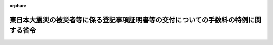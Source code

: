 .. _423M60000010016_20110513_000000000000000:

:orphan:

====================================================================================
東日本大震災の被災者等に係る登記事項証明書等の交付についての手数料の特例に関する省令
====================================================================================

.. raw:: html
    
    
    <main id="contentsLaw" class="active">
    <div id="innerDocument" class="active">
    
    
    
    
    <div style="margin-bottom: 12px;">
    <div id="lawTitleNo" style="font-size: 1.067rem; font-weight: bold;" class="_shokanBoxParent">平成二十三年法務省令第十六号<div class="_shokanBox"></div>
    <div class="_inyoBox" id="_inyo_"></div>
    </div>
    <div id="lawTitle" style="margin-left: 3rem; font-size: 1.5rem; font-weight: bold; line-height: 1.25em;" class="_shokanBoxParent">
    <span data-xpath="">東日本大震災の被災者等に係る登記事項証明書等の交付についての手数料の特例に関する省令</span><div class="_shokanBox" id="_shokan_"><div class="_shokanBtnIcons"></div></div>
    <div class="_inyoBox" id="_inyo_"></div>
    </div>
    </div><section id="EnactStatement" class="active EnactStatement"><div class="_div_EnactStatement _shokanBoxParent" style="text-indent: 1em;">
    <span data-xpath="">不動産登記法（平成十六年法律第百二十三号）第百十九条第三項（同法第百二十条第三項及び第百二十一条第三項並びに船舶登記令（平成十七年政令第十一号）第三十三条第三項において準用する場合を含む。）の規定及び東日本大震災の被災者等に係る登記事項証明書等の交付についての手数料の特例に関する政令（平成二十三年政令第百四十号）の規定に基づき、東日本大震災の被災者等に係る登記事項証明書等の交付についての手数料の特例に関する省令を次のとおり定める。</span><div class="_shokanBox" id="_shokan_"><div class="_shokanBtnIcons"></div></div>
    <div class="_inyoBox" id="_inyo_"></div>
    </div></section><section id="MainProvision" class="active MainProvision"><section id="" class="active Article"><div style="margin-left: 1em; font-weight: bold;" class="_div_ArticleCaption _shokanBoxParent">
    <span data-xpath="">（東日本大震災の被災者等が被災建物に係る登記事項証明書等を取得する場合の手数料の免除）</span><div class="_shokanBox" id="_shokan_"><div class="_shokanBtnIcons"></div></div>
    <div class="_inyoBox" id="_inyo_"></div>
    </div>
    <div style="margin-left: 1em; text-indent: -1em;" id="" class="_div_ArticleTitle _shokanBoxParent">
    <span style="font-weight: bold;">第一条</span>　<span data-xpath="">東日本大震災の被災者等に係る登記事項証明書等の交付についての手数料の特例に関する政令（以下「令」という。）第一条の規定の適用を受けようとする者は、令第一条第一項第一号又は第三号の市町村（特別区を含む。以下同じ。）の長の証明に係る書面で東日本大震災によりその所有する建物又は賃借権を有する建物に被害を受けた者の氏名又は名称及び住所又は本店若しくは主たる事務所の所在地並びに当該建物の所在地の記載があるものを提示しなければならない。</span><div class="_shokanBox" id="_shokan_"><div class="_shokanBtnIcons"></div></div>
    <div class="_inyoBox" id="_inyo_"></div>
    </div>
    <div style="margin-left: 1em; text-indent: -1em;" class="_div_ParagraphSentence _shokanBoxParent">
    <span style="font-weight: bold;">２</span>　<span data-xpath="">相続人が令第一条の規定の適用を受けようとする場合には、当該相続人の戸籍の謄本その他の適用を受けようとする者が当該相続人に該当することを証する書面を提示しなければならない。</span><div class="_shokanBox" id="_shokan_"><div class="_shokanBtnIcons"></div></div>
    <div class="_inyoBox" id="_inyo_"></div>
    </div></section><section id="" class="active Article"><div style="margin-left: 1em; font-weight: bold;" class="_div_ArticleCaption _shokanBoxParent">
    <span data-xpath="">（東日本大震災の被災者等が被災船舶に係る登記事項証明書を取得する場合の手数料の免除）</span><div class="_shokanBox" id="_shokan_"><div class="_shokanBtnIcons"></div></div>
    <div class="_inyoBox" id="_inyo_"></div>
    </div>
    <div style="margin-left: 1em; text-indent: -1em;" id="" class="_div_ArticleTitle _shokanBoxParent">
    <span style="font-weight: bold;">第二条</span>　<span data-xpath="">令第二条の規定の適用を受けようとする者は、令第二条第一号又は第三号の被災証明書面で東日本大震災によりその所有する船舶又は賃借権を有する船舶に被害を受けた者の氏名又は名称及び住所又は本店若しくは主たる事務所の所在地並びに当該船舶の船籍港（漁船の場合にあっては、船籍港又は主たる根拠地）の記載があるものを提示しなければならない。</span><div class="_shokanBox" id="_shokan_"><div class="_shokanBtnIcons"></div></div>
    <div class="_inyoBox" id="_inyo_"></div>
    </div>
    <div style="margin-left: 1em; text-indent: -1em;" class="_div_ParagraphSentence _shokanBoxParent">
    <span style="font-weight: bold;">２</span>　<span data-xpath="">相続人が令第二条の規定の適用を受けようとする場合には、当該相続人の戸籍の謄本その他の適用を受けようとする者が当該相続人に該当することを証する書面を提示しなければならない。</span><div class="_shokanBox" id="_shokan_"><div class="_shokanBtnIcons"></div></div>
    <div class="_inyoBox" id="_inyo_"></div>
    </div>
    <div style="margin-left: 1em; text-indent: -1em;" class="_div_ParagraphSentence _shokanBoxParent">
    <span style="font-weight: bold;">３</span>　<span data-xpath="">令第二条第一号に規定する法務省令で定める書面は、次に掲げる書面のうちいずれかの書面とする。</span><div class="_shokanBox" id="_shokan_"><div class="_shokanBtnIcons"></div></div>
    <div class="_inyoBox" id="_inyo_"></div>
    </div>
    <div id="" style="margin-left: 2em; text-indent: -1em;" class="_div_ItemSentence _shokanBoxParent">
    <span style="font-weight: bold;">一</span>　<span data-xpath="">船舶原簿に記録されている事項を証明した書面で当該船舶の登録が抹消された事実を証するもの</span><div class="_shokanBox" id="_shokan_"><div class="_shokanBtnIcons"></div></div>
    <div class="_inyoBox" id="_inyo_"></div>
    </div>
    <div id="" style="margin-left: 2em; text-indent: -1em;" class="_div_ItemSentence _shokanBoxParent">
    <span style="font-weight: bold;">二</span>　<span data-xpath="">漁船原簿の謄本で当該漁船の登録が抹消された事実を証するもの</span><div class="_shokanBox" id="_shokan_"><div class="_shokanBtnIcons"></div></div>
    <div class="_inyoBox" id="_inyo_"></div>
    </div>
    <div id="" style="margin-left: 2em; text-indent: -1em;" class="_div_ItemSentence _shokanBoxParent">
    <span style="font-weight: bold;">三</span>　<span data-xpath="">船員法（昭和二十二年法律第百号）第十九条の規定による報告（同条第一号に係るものに限る。）に関する書類の写しで船員法施行規則（昭和二十二年運輸省令第二十三号）第十五条の規定による地方運輸局長の証明があるもの</span><div class="_shokanBox" id="_shokan_"><div class="_shokanBtnIcons"></div></div>
    <div class="_inyoBox" id="_inyo_"></div>
    </div>
    <div id="" style="margin-left: 2em; text-indent: -1em;" class="_div_ItemSentence _shokanBoxParent">
    <span style="font-weight: bold;">四</span>　<span data-xpath="">当該船舶につき被害を受けたことを証する市町村の長が発行する書面</span><div class="_shokanBox" id="_shokan_"><div class="_shokanBtnIcons"></div></div>
    <div class="_inyoBox" id="_inyo_"></div>
    </div></section></section><section id="" class="active SupplProvision"><div class="_div_SupplProvisionLabel SupplProvisionLabel _shokanBoxParent" style="margin-bottom: 10px; margin-left: 3em; font-weight: bold;">
    <span data-xpath="">附　則</span><div class="_shokanBox" id="_shokan_"><div class="_shokanBtnIcons"></div></div>
    <div class="_inyoBox" id="_inyo_"></div>
    </div>
    <section class="active Paragraph"><div style="text-indent: 1em;" class="_div_ParagraphSentence _shokanBoxParent">
    <span data-xpath="">この省令は、令の施行の日から施行する。</span><div class="_shokanBox" id="_shokan_"><div class="_shokanBtnIcons"></div></div>
    <div class="_inyoBox" id="_inyo_"></div>
    </div></section></section>
    
    
    
    
    
    </div>
    </main>
    
    
